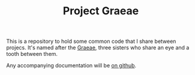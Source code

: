 #+TITLE: Project Graeae

This is a repository to hold some common code that I share between projecs. It's named after the [[https://en.wikipedia.org/wiki/Graeae][Graeae]], three sisters who share an eye and a tooth between them.

Any accompanying documentation will be [[https://necromuralist.github.io/graeae/][on github]].
